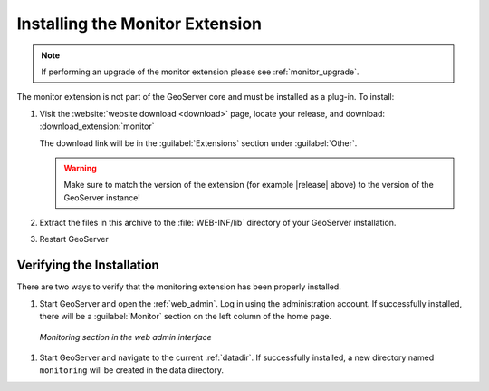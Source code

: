 .. _monitor_installation:

Installing the Monitor Extension
================================

.. note::
  
     If performing an upgrade of the monitor extension please see :ref:`monitor_upgrade`. 
  
The monitor extension is not part of the GeoServer core and must be installed as a plug-in. To install:

#. Visit the :website:`website download <download>` page, locate your release, and download:  :download_extension:`monitor`

   The download link will be in the :guilabel:`Extensions` section under :guilabel:`Other`.
   
   .. warning:: Make sure to match the version of the extension (for example |release| above) to the version of the GeoServer instance!
   
#. Extract the files in this archive to the :file:`WEB-INF/lib` directory of your GeoServer installation.

#. Restart GeoServer

Verifying the Installation
---------------------------

There are two ways to verify that the monitoring extension has been properly installed.

#. Start GeoServer and open the :ref:`web_admin`.  Log in using the administration account.  If successfully installed, there will be a :guilabel:`Monitor` section on the left column of the home page.

  .. figure:: images/monitorwebadmin.png
     :align: center

     *Monitoring section in the web admin interface*

#. Start GeoServer and navigate to the current :ref:`datadir`.  If successfully installed, a new directory named ``monitoring`` will be created in the data directory.
